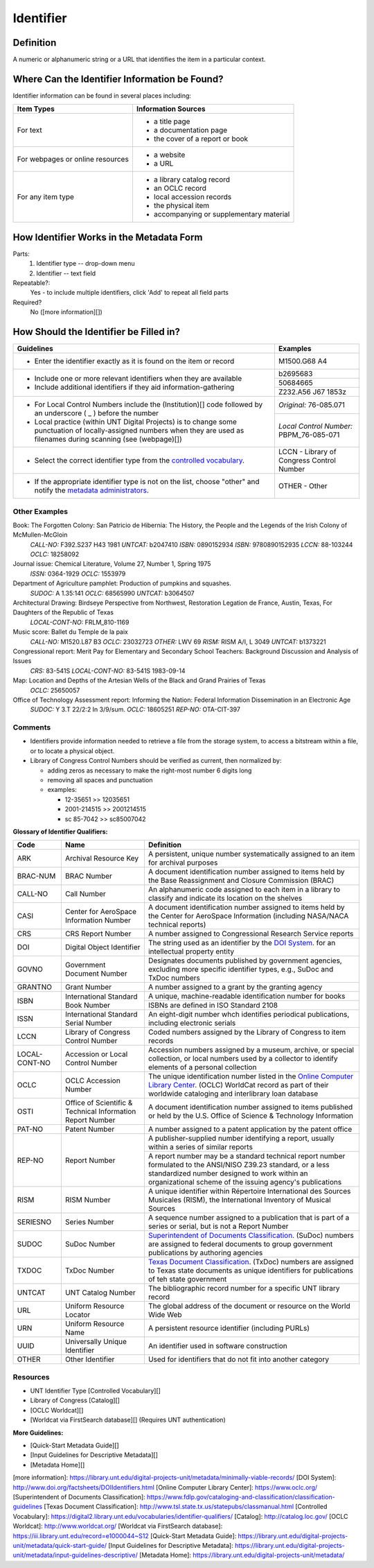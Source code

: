 ==========
Identifier
==========

**********
Definition
**********

A numeric or alphanumeric string or a URL that identifies the item in a
particular context.

**********************************************
Where Can the Identifier Information be Found?
**********************************************

Identifier information can be found in several places including:

+---------------------------------------+-------------------------------------------------------+
|**Item Types**                         |**Information Sources**                                |
+=======================================+=======================================================+
|For text                               |- a title page                                         |
|                                       |- a documentation page                                 |
|                                       |- the cover of a report or book                        |
+---------------------------------------+-------------------------------------------------------+
|For webpages or online resources       |- a website                                            |
|                                       |- a URL                                                |
+---------------------------------------+-------------------------------------------------------+
|For any item type                      |- a library catalog record                             |
|                                       |- an OCLC record                                       |
|                                       |- local accession records                              |
|                                       |- the physical item                                    |
|                                       |- accompanying or supplementary material               |
+---------------------------------------+-------------------------------------------------------+



***************************************
How Identifier Works in the Metadata Form
***************************************

.. image:: ../_static/images/edit-identifier.png
   :alt: Screenshot of identifier element in metadata editing system.

Parts:
   1. Identifier type -- drop-down menu
   2. Identifier -- text field


Repeatable?:   
    Yes - to include multiple identifiers, click 'Add' to repeat all
    field parts


Required?
   No ([more information][])

***************************************
How Should the Identifier be Filled in?
***************************************


+-------------------------------------------------------------------------------+------------------------------------------------+
|**Guidelines**                                                                 |**Examples**                                    |
+===============================================================================+================================================+
|-   Enter the identifier exactly as it is found on the item or record          |M1500.G68 A4                                    |
+-------------------------------------------------------------------------------+------------------------------------------------+
|-  Include one or more relevant identifiers when they are available            |b2695683                                        |
|-  Include additional identifiers if they aid information-gathering            +------------------------------------------------+
|                                                                               |50684665                                        |
|                                                                               +------------------------------------------------+
|                                                                               |Z232.A56 J67 1853z                              |
+-------------------------------------------------------------------------------+------------------------------------------------+
|-  For Local Control Numbers include the (Institution)[] code followed by an   |*Original:* 76-085.071                          |
|   underscore ( _ ) before the number                                          +------------------------------------------------+
|-  Local practice (within UNT Digital Projects) is to change some punctuation  |*Local Control Number:* PBPM_76-085-071         |
|   of locally-assigned numbers when they are used as filenames during scanning |                                                |
|   (see (webpage)[])                                                           |                                                |
+-------------------------------------------------------------------------------+------------------------------------------------+
|-  Select the correct identifier type from the `controlled vocabulary          |LCCN - Library of Congress Control Number       |
|   <http://purl.org/NET/UNTL/vocabularies/identifier-qualifiers/>`_.           |                                                |
+-------------------------------------------------------------------------------+------------------------------------------------+
|-  If the appropriate identifier type is not on the list, choose "other" and   |OTHER - Other                                   |
|   notify the `metadata administrators                                         |                                                |
|   <https://library.unt.edu/digital-projects-unit/contacts/>`_.                |                                                |
+-------------------------------------------------------------------------------+------------------------------------------------+



Other Examples
==============

Book: The Forgotten Colony: San Patricio de Hibernia: The History, the People and the Legends of the Irish Colony of McMullen-McGloin
    *CALL-NO:* F392.S237 H43 1981
    *UNTCAT:* b2047410
    *ISBN:* 0890152934
    *ISBN:* 9780890152935
    *LCCN:* 88-103244
    *OCLC:* 18258092

Journal issue: Chemical Literature, Volume 27, Number 1, Spring 1975
    *ISSN:* 0364-1929
    *OCLC:* 1553979

Department of Agriculture pamphlet: Production of pumpkins and squashes.
    *SUDOC:* A 1.35:141
    *OCLC:* 68565990
    *UNTCAT:* b3064507

Architectural Drawing: Birdseye Perspective from Northwest, Restoration Legation de France, Austin, Texas, For Daughters of the Republic of Texas
    *LOCAL-CONT-NO:* FRLM_810-1169

Music score: Ballet du Temple de la paix
    *CALL-NO:* M1520.L87 B3
    *OCLC:* 23032723
    *OTHER:* LWV 69
    *RISM:* RISM A/I, L 3049
    *UNTCAT:* b1373221

Congressional report: Merit Pay for Elementary and Secondary School Teachers: Background Discussion and Analysis of Issues
    *CRS:* 83-541S
    *LOCAL-CONT-NO:* 83-541S 1983-09-14

Map: Location and Depths of the Artesian Wells of the Black and Grand Prairies of Texas
    *OCLC:* 25650057

Office of Technology Assessment report: Informing the Nation: Federal Information Dissemination in an Electronic Age
    *SUDOC:* Y 3.T 22/2:2 In 3/9/sum.
    *OCLC:* 18605251
    *REP-NO:* OTA-CIT-397



Comments
========
-   Identifiers provide information needed to retrieve a file from the
    storage system, to access a bitstream within a file, or to locate a
    physical object.
-   Library of Congress Control Numbers should be verified as current, then normalized by:

    -   adding zeros as necessary to make the right-most number 6 digits long
    -   removing all spaces and punctuation
    -   examples:
    
        -   12-35651  >>  12035651
        -   2001-214515  >>  2001214515
        -   sc 85-7042  >>  sc85007042


**Glossary of Identifier Qualifiers:**

+-------------------------------+-------------------------------+---------------------------------------------------------------+
|Code                           |Name                           |Definition                                                     |
+===============================+===============================+===============================================================+
|ARK                            |Archival Resource Key          |A persistent, unique number systematically assigned to an item |
|                               |                               |for archival purposes                                          |
+-------------------------------+-------------------------------+---------------------------------------------------------------+
|BRAC-NUM                       |BRAC Number                    |A document identification number assigned to items held by the |
|                               |                               |Base Reassignment and Closure Commission (BRAC)                |
+-------------------------------+-------------------------------+---------------------------------------------------------------+
|CALL-NO                        |Call Number                    |An alphanumeric code assigned to each item in a library to     |
|                               |                               |classify and indicate its location on the shelves              |
+-------------------------------+-------------------------------+---------------------------------------------------------------+
|CASI                           |Center for AeroSpace           |A document identification number assigned to items held by the |
|                               |Information Number             |Center for AeroSpace Information (including NASA/NACA technical|
|                               |                               |reports)                                                       |
+-------------------------------+-------------------------------+---------------------------------------------------------------+
|CRS                            |CRS Report Number              |A number assigned to Congressional Research Service reports    |
+-------------------------------+-------------------------------+---------------------------------------------------------------+
|DOI                            |Digital Object Identifier      |The string used as an identifier by the `DOI System            |
|                               |                               |<http://www.doi.org/factsheets/DOIIdentifiers.html>`_. for an  |
|                               |                               |intellectual property entity                                   |
+-------------------------------+-------------------------------+---------------------------------------------------------------+
|GOVNO                          |Government Document Number     |Designates documents published by government agencies,         |
|                               |                               |excluding more specific identifier types, e.g., SuDoc and TxDoc|
|                               |                               |numbers                                                        |
+-------------------------------+-------------------------------+---------------------------------------------------------------+
|GRANTNO                        |Grant Number                   |A number assigned to a grant by the granting agency            |
+-------------------------------+-------------------------------+---------------------------------------------------------------+
|ISBN                           |International Standard Book    |A unique, machine-readable identification number for books     |
|                               |Number                         +---------------------------------------------------------------+
|                               |                               |ISBNs are defined in ISO Standard 2108                         |
+-------------------------------+-------------------------------+---------------------------------------------------------------+
|ISSN                           |International Standard Serial  |An eight-digit number whch identifies periodical publications, |
|                               |Number                         |including electronic serials                                   |
+-------------------------------+-------------------------------+---------------------------------------------------------------+
|LCCN                           |Library of Congress Control    |Coded numbers assigned by the Library of Congress to item      |
|                               |Number                         |records                                                        |
+-------------------------------+-------------------------------+---------------------------------------------------------------+
|LOCAL-CONT-NO                  |Accession or Local Control     |Accession numbers assigned by a museum, archive, or special    |
|                               |Number                         |collection, or local numbers used by a collector to identify   |
|                               |                               |elements of a personal collection                              |
+-------------------------------+-------------------------------+---------------------------------------------------------------+
|OCLC                           |OCLC Accession Number          |The unique identification number listed in the `Online Computer|
|                               |                               |Library Center <https://www.oclc.org/>`_. (OCLC) WorldCat      |
|                               |                               |record as part of their worldwide cataloging and interlibrary  |
|                               |                               |loan database                                                  |
+-------------------------------+-------------------------------+---------------------------------------------------------------+
|OSTI                           |Office of Scientific &         |A document identification number assigned to items published or|
|                               |Technical Information Report   |held by the U.S. Office of Science & Technology Information    |
|                               |Number                         |                                                               |
+-------------------------------+-------------------------------+---------------------------------------------------------------+
|PAT-NO                         |Patent Number                  |A number assigned to a patent application by the patent office |
+-------------------------------+-------------------------------+---------------------------------------------------------------+
|REP-NO                         |Report Number                  |A publisher-supplied number identifying a report, usually      |
|                               |                               |within a series of similar reports                             |
|                               |                               +---------------------------------------------------------------+
|                               |                               |A report number may be a standard technical report number      |
|                               |                               |formulated to the ANSI/NISO Z39.23 standard, or a less         |
|                               |                               |standardized number designed to work within an organizational  |
|                               |                               |scheme of the issuing agency's publications                    |
+-------------------------------+-------------------------------+---------------------------------------------------------------+
|RISM                           |RISM Number                    |A unique identifier within Répertoire International des Sources|
|                               |                               |Musicales (RISM), the International Inventory of Musical       |
|                               |                               |Sources                                                        |
+-------------------------------+-------------------------------+---------------------------------------------------------------+
|SERIESNO                       |Series Number                  |A sequence number assigned to a publication that is part of a  |
|                               |                               |series or serial, but is not a Report Number                   |
+-------------------------------+-------------------------------+---------------------------------------------------------------+
|SUDOC                          |SuDoc Number                   |`Superintendent of Documents Classification                    |
|                               |                               |<https://www.fdlp.gov/cataloging-and-classification/           |
|                               |                               |classification-guidelines>`_. (SuDoc) numbers are assigned to  |
|                               |                               |federal documents to group government publications by authoring|
|                               |                               |agencies                                                       |
+-------------------------------+-------------------------------+---------------------------------------------------------------+
|TXDOC                          |TxDoc Number                   |`Texas Document Classification                                 |
|                               |                               |<http://www.tsl.state.tx.us/statepubs/classmanual.html>`_.     |
|                               |                               |(TxDoc) numbers are assigned to Texas state documents as unique|
|                               |                               |identifiers for publications of teh state government           |
+-------------------------------+-------------------------------+---------------------------------------------------------------+
|UNTCAT                         |UNT Catalog Number             |The bibliographic record number for a specific UNT library     |
|                               |                               |record                                                         |
+-------------------------------+-------------------------------+---------------------------------------------------------------+
|URL                            |Uniform Resource Locator       |The global address of the document or resource on the World    |
|                               |                               |Wide Web                                                       |
+-------------------------------+-------------------------------+---------------------------------------------------------------+
|URN                            |Uniform Resource Name          |A persistent resource identifier (including PURLs)             |
+-------------------------------+-------------------------------+---------------------------------------------------------------+
|UUID                           |Universally Unique Identifier  |An identifier used in software construction                    |
+-------------------------------+-------------------------------+---------------------------------------------------------------+
|OTHER                          |Other Identifier               |Used for identifiers that do not fit into another category     |
+-------------------------------+-------------------------------+---------------------------------------------------------------+



Resources
=========

-   UNT Identifier Type [Controlled Vocabulary][]
-   Library of Congress [Catalog][]
- [OCLC Worldcat][]
- [Worldcat via FirstSearch database][] (Requires UNT authentication)

**More Guidelines:**

- [Quick-Start Metadata Guide][]
- [Input Guidelines for Descriptive Metadata][]
- [Metadata Home][]

[more information]: https://library.unt.edu/digital-projects-unit/metadata/minimally-viable-records/
[DOI System]: http://www.doi.org/factsheets/DOIIdentifiers.html
[Online Computer Library Center]: https://www.oclc.org/
[Superintendent of Documents Classification]: https://www.fdlp.gov/cataloging-and-classification/classification-guidelines
[Texas Document Classification]: http://www.tsl.state.tx.us/statepubs/classmanual.html
[Controlled Vocabulary]: https://digital2.library.unt.edu/vocabularies/identifier-qualifiers/
[Catalog]: http://catalog.loc.gov/
[OCLC Worldcat]: http://www.worldcat.org/
[Worldcat via FirstSearch database]: https://iii.library.unt.edu/record=e1000044~S12
[Quick-Start Metadata Guide]: https://library.unt.edu/digital-projects-unit/metadata/quick-start-guide/
[Input Guidelines for Descriptive Metadata]: https://library.unt.edu/digital-projects-unit/metadata/input-guidelines-descriptive/
[Metadata Home]: https://library.unt.edu/digital-projects-unit/metadata/

